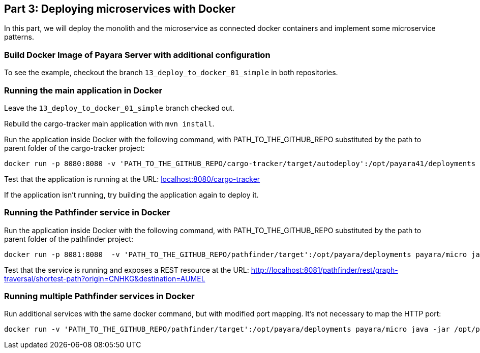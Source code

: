 == Part 3: Deploying microservices with Docker

In this part, we will deploy the monolith and the microservice as connected docker containers and  implement some microservice patterns.

=== Build Docker Image of Payara Server with additional configuration

To see the example, checkout the branch `13_deploy_to_docker_01_simple` in both repositories.

=== Running the main application in Docker

Leave the `13_deploy_to_docker_01_simple` branch checked out.

Rebuild the cargo-tracker main application with `mvn install`.

Run the application inside Docker with the following command, with PATH_TO_THE_GITHUB_REPO substituted by the path to parent folder of the cargo-tracker project:

```
docker run -p 8080:8080 -v 'PATH_TO_THE_GITHUB_REPO/cargo-tracker/target/autodeploy':/opt/payara41/deployments reactivems/payara-server bin/asadmin start-domain -v
```

Test that the application is running at the URL: http://localhost:8080/cargo-tracker/[localhost:8080/cargo-tracker]

If the application isn't running, try building the application again to deploy it.

=== Running the Pathfinder service in Docker

Run the application inside Docker with the following command, with PATH_TO_THE_GITHUB_REPO substituted by the path to parent folder of the pathfinder project:

```
docker run -p 8081:8080  -v 'PATH_TO_THE_GITHUB_REPO/pathfinder/target':/opt/payara/deployments payara/micro java -jar /opt/payara/payara-micro.jar --deploy /opt/payara/deployments/pathfinder.war
```

Test that the service is running and exposes a REST resource at the URL: http://localhost:8081/pathfinder/rest/graph-traversal/shortest-path?origin=CNHKG&destination=AUMEL

=== Running multiple Pathfinder services in Docker

Run additional services with the same docker command, but with modified port mapping. It's not necessary to map the HTTP port:

```
docker run -v 'PATH_TO_THE_GITHUB_REPO/pathfinder/target':/opt/payara/deployments payara/micro java -jar /opt/payara/payara-micro.jar --deploy /opt/payara/deployments/pathfinder.war
```
